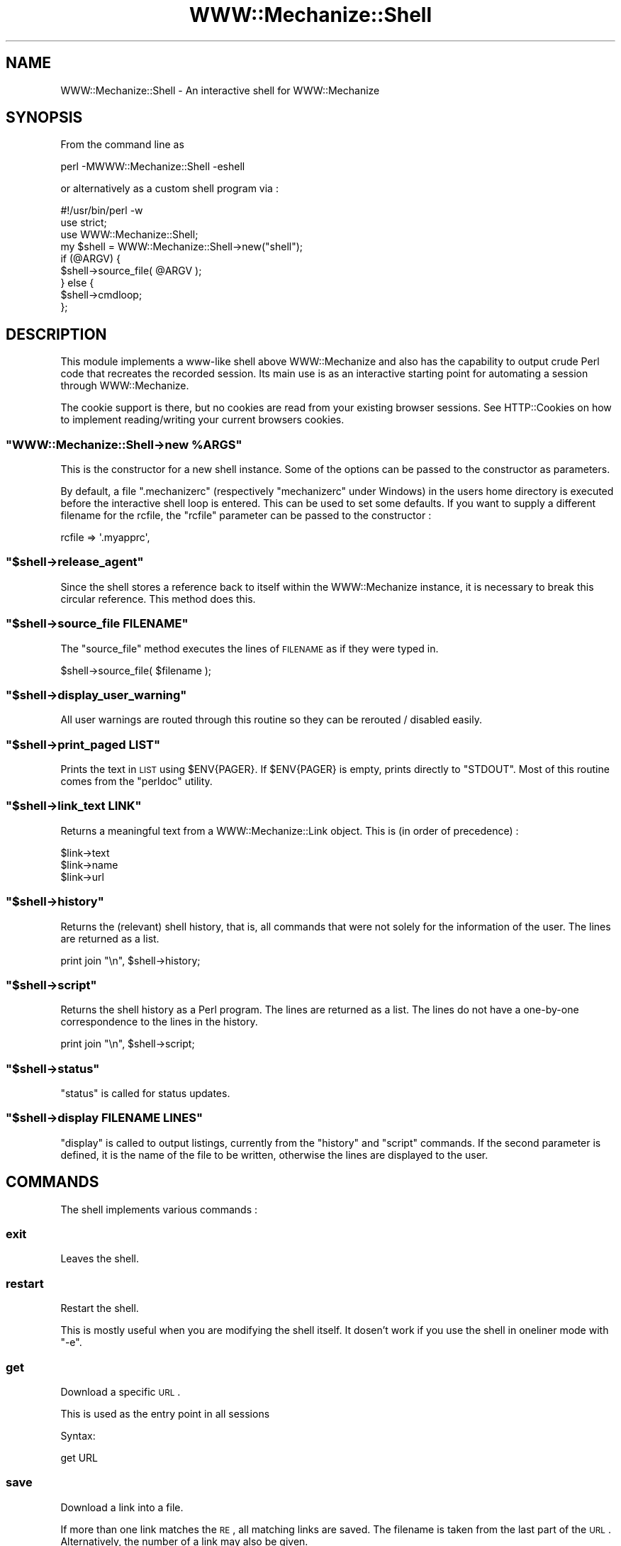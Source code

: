 .\" Automatically generated by Pod::Man 2.23 (Pod::Simple 3.14)
.\"
.\" Standard preamble:
.\" ========================================================================
.de Sp \" Vertical space (when we can't use .PP)
.if t .sp .5v
.if n .sp
..
.de Vb \" Begin verbatim text
.ft CW
.nf
.ne \\$1
..
.de Ve \" End verbatim text
.ft R
.fi
..
.\" Set up some character translations and predefined strings.  \*(-- will
.\" give an unbreakable dash, \*(PI will give pi, \*(L" will give a left
.\" double quote, and \*(R" will give a right double quote.  \*(C+ will
.\" give a nicer C++.  Capital omega is used to do unbreakable dashes and
.\" therefore won't be available.  \*(C` and \*(C' expand to `' in nroff,
.\" nothing in troff, for use with C<>.
.tr \(*W-
.ds C+ C\v'-.1v'\h'-1p'\s-2+\h'-1p'+\s0\v'.1v'\h'-1p'
.ie n \{\
.    ds -- \(*W-
.    ds PI pi
.    if (\n(.H=4u)&(1m=24u) .ds -- \(*W\h'-12u'\(*W\h'-12u'-\" diablo 10 pitch
.    if (\n(.H=4u)&(1m=20u) .ds -- \(*W\h'-12u'\(*W\h'-8u'-\"  diablo 12 pitch
.    ds L" ""
.    ds R" ""
.    ds C` ""
.    ds C' ""
'br\}
.el\{\
.    ds -- \|\(em\|
.    ds PI \(*p
.    ds L" ``
.    ds R" ''
'br\}
.\"
.\" Escape single quotes in literal strings from groff's Unicode transform.
.ie \n(.g .ds Aq \(aq
.el       .ds Aq '
.\"
.\" If the F register is turned on, we'll generate index entries on stderr for
.\" titles (.TH), headers (.SH), subsections (.SS), items (.Ip), and index
.\" entries marked with X<> in POD.  Of course, you'll have to process the
.\" output yourself in some meaningful fashion.
.ie \nF \{\
.    de IX
.    tm Index:\\$1\t\\n%\t"\\$2"
..
.    nr % 0
.    rr F
.\}
.el \{\
.    de IX
..
.\}
.\"
.\" Accent mark definitions (@(#)ms.acc 1.5 88/02/08 SMI; from UCB 4.2).
.\" Fear.  Run.  Save yourself.  No user-serviceable parts.
.    \" fudge factors for nroff and troff
.if n \{\
.    ds #H 0
.    ds #V .8m
.    ds #F .3m
.    ds #[ \f1
.    ds #] \fP
.\}
.if t \{\
.    ds #H ((1u-(\\\\n(.fu%2u))*.13m)
.    ds #V .6m
.    ds #F 0
.    ds #[ \&
.    ds #] \&
.\}
.    \" simple accents for nroff and troff
.if n \{\
.    ds ' \&
.    ds ` \&
.    ds ^ \&
.    ds , \&
.    ds ~ ~
.    ds /
.\}
.if t \{\
.    ds ' \\k:\h'-(\\n(.wu*8/10-\*(#H)'\'\h"|\\n:u"
.    ds ` \\k:\h'-(\\n(.wu*8/10-\*(#H)'\`\h'|\\n:u'
.    ds ^ \\k:\h'-(\\n(.wu*10/11-\*(#H)'^\h'|\\n:u'
.    ds , \\k:\h'-(\\n(.wu*8/10)',\h'|\\n:u'
.    ds ~ \\k:\h'-(\\n(.wu-\*(#H-.1m)'~\h'|\\n:u'
.    ds / \\k:\h'-(\\n(.wu*8/10-\*(#H)'\z\(sl\h'|\\n:u'
.\}
.    \" troff and (daisy-wheel) nroff accents
.ds : \\k:\h'-(\\n(.wu*8/10-\*(#H+.1m+\*(#F)'\v'-\*(#V'\z.\h'.2m+\*(#F'.\h'|\\n:u'\v'\*(#V'
.ds 8 \h'\*(#H'\(*b\h'-\*(#H'
.ds o \\k:\h'-(\\n(.wu+\w'\(de'u-\*(#H)/2u'\v'-.3n'\*(#[\z\(de\v'.3n'\h'|\\n:u'\*(#]
.ds d- \h'\*(#H'\(pd\h'-\w'~'u'\v'-.25m'\f2\(hy\fP\v'.25m'\h'-\*(#H'
.ds D- D\\k:\h'-\w'D'u'\v'-.11m'\z\(hy\v'.11m'\h'|\\n:u'
.ds th \*(#[\v'.3m'\s+1I\s-1\v'-.3m'\h'-(\w'I'u*2/3)'\s-1o\s+1\*(#]
.ds Th \*(#[\s+2I\s-2\h'-\w'I'u*3/5'\v'-.3m'o\v'.3m'\*(#]
.ds ae a\h'-(\w'a'u*4/10)'e
.ds Ae A\h'-(\w'A'u*4/10)'E
.    \" corrections for vroff
.if v .ds ~ \\k:\h'-(\\n(.wu*9/10-\*(#H)'\s-2\u~\d\s+2\h'|\\n:u'
.if v .ds ^ \\k:\h'-(\\n(.wu*10/11-\*(#H)'\v'-.4m'^\v'.4m'\h'|\\n:u'
.    \" for low resolution devices (crt and lpr)
.if \n(.H>23 .if \n(.V>19 \
\{\
.    ds : e
.    ds 8 ss
.    ds o a
.    ds d- d\h'-1'\(ga
.    ds D- D\h'-1'\(hy
.    ds th \o'bp'
.    ds Th \o'LP'
.    ds ae ae
.    ds Ae AE
.\}
.rm #[ #] #H #V #F C
.\" ========================================================================
.\"
.IX Title "WWW::Mechanize::Shell 3"
.TH WWW::Mechanize::Shell 3 "2011-01-06" "perl v5.12.3" "User Contributed Perl Documentation"
.\" For nroff, turn off justification.  Always turn off hyphenation; it makes
.\" way too many mistakes in technical documents.
.if n .ad l
.nh
.SH "NAME"
WWW::Mechanize::Shell \- An interactive shell for WWW::Mechanize
.SH "SYNOPSIS"
.IX Header "SYNOPSIS"
From the command line as
.PP
.Vb 1
\&  perl \-MWWW::Mechanize::Shell \-eshell
.Ve
.PP
or alternatively as a custom shell program via :
.PP
.Vb 3
\&  #!/usr/bin/perl \-w
\&  use strict;
\&  use WWW::Mechanize::Shell;
\&
\&  my $shell = WWW::Mechanize::Shell\->new("shell");
\&
\&  if (@ARGV) {
\&    $shell\->source_file( @ARGV );
\&  } else {
\&    $shell\->cmdloop;
\&  };
.Ve
.SH "DESCRIPTION"
.IX Header "DESCRIPTION"
This module implements a www-like shell above WWW::Mechanize
and also has the capability to output crude Perl code that recreates
the recorded session. Its main use is as an interactive starting point
for automating a session through WWW::Mechanize.
.PP
The cookie support is there, but no cookies are read from your existing
browser sessions. See HTTP::Cookies on how to implement reading/writing
your current browsers cookies.
.ie n .SS """WWW::Mechanize::Shell\->new %ARGS"""
.el .SS "\f(CWWWW::Mechanize::Shell\->new %ARGS\fP"
.IX Subsection "WWW::Mechanize::Shell->new %ARGS"
This is the constructor for a new shell instance. Some of the options
can be passed to the constructor as parameters.
.PP
By default, a file \f(CW\*(C`.mechanizerc\*(C'\fR (respectively \f(CW\*(C`mechanizerc\*(C'\fR under Windows)
in the users home directory is executed before the interactive shell loop is
entered. This can be used to set some defaults. If you want to supply a different
filename for the rcfile, the \f(CW\*(C`rcfile\*(C'\fR parameter can be passed to the constructor :
.PP
.Vb 1
\&  rcfile => \*(Aq.myapprc\*(Aq,
.Ve
.ie n .SS """$shell\->release_agent"""
.el .SS "\f(CW$shell\->release_agent\fP"
.IX Subsection "$shell->release_agent"
Since the shell stores a reference back to itself within the
WWW::Mechanize instance, it is necessary to break this
circular reference. This method does this.
.ie n .SS """$shell\->source_file FILENAME"""
.el .SS "\f(CW$shell\->source_file FILENAME\fP"
.IX Subsection "$shell->source_file FILENAME"
The \f(CW\*(C`source_file\*(C'\fR method executes the lines of \s-1FILENAME\s0
as if they were typed in.
.PP
.Vb 1
\&  $shell\->source_file( $filename );
.Ve
.ie n .SS """$shell\->display_user_warning"""
.el .SS "\f(CW$shell\->display_user_warning\fP"
.IX Subsection "$shell->display_user_warning"
All user warnings are routed through this routine
so they can be rerouted / disabled easily.
.ie n .SS """$shell\->print_paged LIST"""
.el .SS "\f(CW$shell\->print_paged LIST\fP"
.IX Subsection "$shell->print_paged LIST"
Prints the text in \s-1LIST\s0 using \f(CW$ENV{PAGER}\fR. If \f(CW$ENV{PAGER}\fR
is empty, prints directly to \f(CW\*(C`STDOUT\*(C'\fR. Most of this routine
comes from the \f(CW\*(C`perldoc\*(C'\fR utility.
.ie n .SS """$shell\->link_text LINK"""
.el .SS "\f(CW$shell\->link_text LINK\fP"
.IX Subsection "$shell->link_text LINK"
Returns a meaningful text from a WWW::Mechanize::Link object. This is (in order of
precedence) :
.PP
.Vb 3
\&    $link\->text
\&    $link\->name
\&    $link\->url
.Ve
.ie n .SS """$shell\->history"""
.el .SS "\f(CW$shell\->history\fP"
.IX Subsection "$shell->history"
Returns the (relevant) shell history, that is, all commands
that were not solely for the information of the user. The
lines are returned as a list.
.PP
.Vb 1
\&  print join "\en", $shell\->history;
.Ve
.ie n .SS """$shell\->script"""
.el .SS "\f(CW$shell\->script\fP"
.IX Subsection "$shell->script"
Returns the shell history as a Perl program. The
lines are returned as a list. The lines do not have
a one-by-one correspondence to the lines in the history.
.PP
.Vb 1
\&  print join "\en", $shell\->script;
.Ve
.ie n .SS """$shell\->status"""
.el .SS "\f(CW$shell\->status\fP"
.IX Subsection "$shell->status"
\&\f(CW\*(C`status\*(C'\fR is called for status updates.
.ie n .SS """$shell\->display FILENAME LINES"""
.el .SS "\f(CW$shell\->display FILENAME LINES\fP"
.IX Subsection "$shell->display FILENAME LINES"
\&\f(CW\*(C`display\*(C'\fR is called to output listings, currently from the
\&\f(CW\*(C`history\*(C'\fR and \f(CW\*(C`script\*(C'\fR commands. If the second parameter
is defined, it is the name of the file to be written,
otherwise the lines are displayed to the user.
.SH "COMMANDS"
.IX Header "COMMANDS"
The shell implements various commands :
.SS "exit"
.IX Subsection "exit"
Leaves the shell.
.SS "restart"
.IX Subsection "restart"
Restart the shell.
.PP
This is mostly useful when you are modifying the shell itself. It dosen't
work if you use the shell in oneliner mode with \f(CW\*(C`\-e\*(C'\fR.
.SS "get"
.IX Subsection "get"
Download a specific \s-1URL\s0.
.PP
This is used as the entry point in all sessions
.PP
Syntax:
.PP
.Vb 1
\&  get URL
.Ve
.SS "save"
.IX Subsection "save"
Download a link into a file.
.PP
If more than one link matches the \s-1RE\s0, all matching links are
saved. The filename is taken from the last part of the
\&\s-1URL\s0. Alternatively, the number of a link may also be given.
.PP
Syntax:
.PP
.Vb 1
\&  save RE
.Ve
.SS "content"
.IX Subsection "content"
Display the content for the current page.
.PP
Syntax: content [\s-1FILENAME\s0]
.PP
If the \s-1FILENAME\s0 argument is provided, save the content to the file.
.PP
A trailing \*(L"\en\*(R" is added to the end of the content when using the
shell, so this might not be ideally suited to save binary files without
manual editing of the produced script.
.SS "title"
.IX Subsection "title"
Display the current page title as found
in the \f(CW\*(C`<TITLE>\*(C'\fR tag.
.SS "headers"
.IX Subsection "headers"
Prints all \f(CW\*(C`<H1>\*(C'\fR through \f(CW\*(C`<H5>\*(C'\fR strings found in the content,
indented accordingly.  With an argument, prints only those
levels; e.g., \f(CW\*(C`headers 145\*(C'\fR prints H1,H4,H5 strings only.
.SS "ua"
.IX Subsection "ua"
Get/set the current user agent
.PP
Syntax:
.PP
.Vb 2
\&  # fake Internet Explorer
\&  ua "Mozilla/4.0 (compatible; MSIE 4.01; Windows 98)"
\&
\&  # fake QuickTime v5
\&  ua "QuickTime (qtver=5.0.2;os=Windows NT 5.0Service Pack 2)"
\&
\&  # fake Mozilla/Gecko based
\&  ua "Mozilla/5.001 (windows; U; NT4.0; en\-us) Gecko/25250101"
\&
\&  # set empty user agent :
\&  ua ""
.Ve
.SS "links"
.IX Subsection "links"
Display all links on a page
.PP
The links numbers displayed can used by \f(CW\*(C`open\*(C'\fR to directly
select a link to follow.
.SS "parse"
.IX Subsection "parse"
Dump the output of HTML::TokeParser of the current content
.SS "forms"
.IX Subsection "forms"
Display all forms on the current page.
.SS "form"
.IX Subsection "form"
Select the form named \s-1NAME\s0
.PP
If \s-1NAME\s0 matches \f(CW\*(C`/^\ed+$/\*(C'\fR, it is assumed to be the (1\-based) index
of the form to select. There is no way of selecting a numerically
named form by its name.
.SS "dump"
.IX Subsection "dump"
Dump the values of the current form
.SS "value"
.IX Subsection "value"
Set a form value
.PP
Syntax:
.PP
.Vb 1
\&  value NAME [VALUE]
.Ve
.SS "tick"
.IX Subsection "tick"
Set checkbox marks
.PP
Syntax:
.PP
.Vb 1
\&  tick NAME VALUE(s)
.Ve
.PP
If no value is given, all boxes are checked.
.SS "untick"
.IX Subsection "untick"
Remove checkbox marks
.PP
Syntax:
.PP
.Vb 1
\&  untick NAME VALUE(s)
.Ve
.PP
If no value is given, all marks are removed.
.SS "submit"
.IX Subsection "submit"
submits the form without clicking on any button
.SS "click"
.IX Subsection "click"
Clicks on the button named \s-1NAME\s0.
.PP
No regular expression expansion is done on \s-1NAME\s0.
.PP
Syntax:
.PP
.Vb 1
\&  click NAME
.Ve
.PP
If you have a button that has no name (displayed as \s-1NONAME\s0),
use
.PP
.Vb 1
\&  click ""
.Ve
.PP
to click on it.
.SS "open"
.IX Subsection "open"
<open> accepts one argument, which can be a regular expression or the number
of a link on the page, starting at zero. These numbers are displayed by the
\&\f(CW\*(C`links\*(C'\fR function. It goes directly to the page if a number is used
or if the \s-1RE\s0 has one match. Otherwise, a list of links matching
the regular expression is displayed.
.PP
The regular expression should start and end with \*(L"/\*(R".
.PP
Syntax:
.PP
.Vb 1
\&  open  [ RE | # ]
.Ve
.SS "back"
.IX Subsection "back"
Go back one page in the browser page history.
.SS "reload"
.IX Subsection "reload"
Repeat the last request, thus reloading the current page.
.PP
Note that also \s-1POST\s0 requests are blindly repeated, as this command
is mostly intended to be used when testing server side code.
.SS "browse"
.IX Subsection "browse"
Open the web browser with the current page
.PP
Displays the current page in the browser.
.SS "set"
.IX Subsection "set"
Set a shell option
.PP
Syntax:
.PP
.Vb 1
\&   set OPTION [value]
.Ve
.PP
The command lists all valid options. Here is a short overview over
the different options available :
.PP
.Vb 9
\&    autosync      \- automatically synchronize the browser window
\&    autorestart   \- restart the shell when any required module changes
\&                    This does not work with C<\-e> oneliners.
\&    watchfiles    \- watch all required modules for changes
\&    cookiefile    \- the file where to store all cookies
\&    dumprequests  \- dump all requests to STDOUT
\&    dumpresponses \- dump the headers of the responses to STDOUT
\&    verbose       \- print commands to STDERR as they are run,
\&                    when sourcing from a file
.Ve
.SS "history"
.IX Subsection "history"
Display your current session history as the relevant commands.
.PP
Syntax:
.PP
.Vb 1
\&  history [FILENAME]
.Ve
.PP
Commands that have no influence on the browser state are not added
to the history. If a parameter is given to the \f(CW\*(C`history\*(C'\fR command,
the history is saved to that file instead of displayed onscreen.
.SS "script"
.IX Subsection "script"
Display your current session history as a Perl script using WWW::Mechanize.
.PP
Syntax:
.PP
.Vb 1
\&  script [FILENAME]
.Ve
.PP
If a parameter is given to the \f(CW\*(C`script\*(C'\fR command, the script is saved to
that file instead of displayed on the console.
.PP
This command was formerly known as \f(CW\*(C`history\*(C'\fR.
.SS "comment"
.IX Subsection "comment"
Adds a comment to the script and the history. The comment
is prepended with a \en to increase readability.
.SS "fillout"
.IX Subsection "fillout"
Fill out the current form
.PP
Interactively asks the values hat have no preset
value via the autofill command.
.SS "auth"
.IX Subsection "auth"
Set basic authentication credentials.
.PP
Syntax:
.PP
.Vb 1
\&  auth user password
.Ve
.PP
If you know the authority and the realm in advance, you can
presupply the credentials, for example at the start of the script :
.PP
.Vb 4
\&        >auth corion secret
\&        >get http://www.example.com
\&        Retrieving http://www.example.com(200)
\&        http://www.example.com>
.Ve
.SS "table"
.IX Subsection "table"
Display a table described by the columns \s-1COLUMNS\s0.
.PP
Syntax:
.PP
.Vb 1
\&  table COLUMNS
.Ve
.PP
Example:
.PP
.Vb 1
\&  table Product Price Description
.Ve
.PP
If there is a table on the current page that has in its first row the three
columns \f(CW\*(C`Product\*(C'\fR, \f(CW\*(C`Price\*(C'\fR and \f(CW\*(C`Description\*(C'\fR (not necessarily in that order),
the script will display these columns of the whole table.
.PP
The \f(CW\*(C`HTML::TableExtract\*(C'\fR module is needed for this feature.
.SS "tables"
.IX Subsection "tables"
Display a list of tables.
.PP
Syntax:
.PP
.Vb 1
\&  tables
.Ve
.PP
This command will display the top row for every
table on the current page. This is convenient if you want
to find out what the exact spellings for each column are.
.PP
The command does not always work nice, for example if a
site uses tables for layout, it will be harder to guess
what tables are irrelevant and what tables are relevant.
.PP
HTML::TableExtract is needed for this feature.
.SS "cookies"
.IX Subsection "cookies"
Set the cookie file name
.PP
Syntax:
.PP
.Vb 1
\&  cookies FILENAME
.Ve
.SS "autofill"
.IX Subsection "autofill"
Define an automatic value
.PP
Sets a form value to be filled automatically. The \s-1NAME\s0 parameter is
the WWW::Mechanize::FormFiller::Value subclass you want to use. For
session fields, \f(CW\*(C`Keep\*(C'\fR is a good candidate, for interactive stuff,
\&\f(CW\*(C`Ask\*(C'\fR is a value implemented by the shell.
.PP
A field name starting and ending with a slash (\f(CW\*(C`/\*(C'\fR) is taken to be
a regular expression and will be applied to all fields with their
name matching the expression. A field with a matching name still
takes precedence over the regular expression.
.PP
Syntax:
.PP
.Vb 1
\&  autofill NAME [PARAMETERS]
.Ve
.PP
Examples:
.PP
.Vb 5
\&  autofill login Fixed corion
\&  autofill password Ask
\&  autofill selection Random red green orange
\&  autofill session Keep
\&  autofill "/date$/" Random::Date string "%m/%d/%Y"
.Ve
.SS "eval"
.IX Subsection "eval"
Evaluate Perl code and print the result
.PP
Syntax:
.PP
.Vb 1
\&  eval CODE
.Ve
.PP
For the generated scripts, anything matching the regular expression
\&\f(CW\*(C`/\e$self\->agent\eb/\*(C'\fR is automatically
replaced by \f(CW$agent\fR in your eval code, to do the Right Thing.
.PP
Examples:
.PP
.Vb 2
\&  # Say hello
\&  eval "Hello World"
\&
\&  # And take a look at the current content type
\&  eval $self\->agent\->ct
.Ve
.SS "source"
.IX Subsection "source"
Execute a batch of commands from a file
.PP
Syntax:
.PP
.Vb 1
\&  source FILENAME
.Ve
.SS "versions"
.IX Subsection "versions"
Print the version numbers of important modules
.PP
Syntax:
.PP
.Vb 1
\&  versions
.Ve
.SS "timeout"
.IX Subsection "timeout"
Set new timeout value for the agent. Effects all subsequent
requests. \s-1VALUE\s0 is in seconds.
.PP
Syntax:
.PP
.Vb 1
\&  timeout VALUE
.Ve
.SS "ct"
.IX Subsection "ct"
prints the content type of the most current response.
.PP
Syntax:
.PP
.Vb 1
\&  ct
.Ve
.SS "referrer"
.IX Subsection "referrer"
set the value of the Referer: header
.PP
Syntax:
.PP
.Vb 2
\&  referer URL
\&  referrer URL
.Ve
.SS "referer"
.IX Subsection "referer"
Alias for referrer
.SS "response"
.IX Subsection "response"
display the last server response
.ie n .SS """$shell\->munge_code( CODE )"""
.el .SS "\f(CW$shell\->munge_code( CODE )\fP"
.IX Subsection "$shell->munge_code( CODE )"
Munges a coderef to become code fit for
output independent of WWW::Mechanize::Shell.
.ie n .SS """shell"""
.el .SS "\f(CWshell\fP"
.IX Subsection "shell"
This subroutine is exported by default as a convenience method
so that the following oneliner invocation works:
.PP
.Vb 1
\&    perl \-MWWW::Mechanize::Shell \-eshell
.Ve
.PP
You can pass constructor arguments to this
routine as well. Any scripts given in \f(CW@ARGV\fR
will be run. If \f(CW@ARGV\fR is empty,
an interactive loop will be started.
.SH "SAMPLE SESSIONS"
.IX Header "SAMPLE SESSIONS"
.SS "Entering values"
.IX Subsection "Entering values"
.Vb 7
\&  # Search for a term on Google
\&  get http://www.google.com
\&  value q "Corions Homepage"
\&  click btnG
\&  script
\&  # (yes, this is a bad example of automating, as Google
\&  #  already has a Perl API. But other sites don\*(Aqt)
.Ve
.SS "Retrieving a table"
.IX Subsection "Retrieving a table"
.Vb 6
\&  get http://www.perlmonks.org
\&  open "/Saints in/"
\&  table User Experience Level
\&  script
\&  # now you have a program that gives you a csv file of
\&  # that table.
.Ve
.SS "Uploading a file"
.IX Subsection "Uploading a file"
.Vb 3
\&  get http://aliens:xxxxx/
\&  value f path/to/file
\&  click "upload"
.Ve
.SS "Batch download"
.IX Subsection "Batch download"
.Vb 3
\&  # download prerelease versions of my modules
\&  get http://www.corion.net/perl\-dev
\&  save /.tar.gz$/
.Ve
.SH "REGULAR EXPRESSION SYNTAX"
.IX Header "REGULAR EXPRESSION SYNTAX"
Some commands take regular expressions as parameters. A regular
expression \fBmust\fR be a single parameter matching \f(CW\*(C`^/.*/([isxm]+)?$\*(C'\fR, so
you have to use quotes around it if the expression contains spaces :
.PP
.Vb 2
\&  /link_foo/       # will match as (?\-xims:link_foo)
\&  "/link foo/"     # will match as (?\-xims:link foo)
.Ve
.PP
Slashes do not need to be escaped, as the shell knows that a \s-1RE\s0 starts and
ends with a slash :
.PP
.Vb 2
\&  /link/foo/       # will match as (?\-xims:link/foo)
\&  "/link/ /foo/"   # will match as (?\-xims:link/\es/foo)
.Ve
.PP
The \f(CW\*(C`/i\*(C'\fR modifier works as expected.
If you desire more power over the regular expressions, consider dropping
to Perl or recommend me a good parser module for regular expressions.
.SH "DISPLAYING HTML"
.IX Header "DISPLAYING HTML"
WWW::Mechanize::Shell now uses the module HTML::Display
to display the \s-1HTML\s0 of the current page in your browser.
Have a look at the documentation of HTML::Display how to
make it use your browser of choice in the case it does not
already guess it correctly.
.SH "FILLING FORMS VIA CUSTOM CODE"
.IX Header "FILLING FORMS VIA CUSTOM CODE"
If you want to stay within the confines of the shell, but still
want to fill out forms using custom Perl code, here is a recipe
how to achieve this :
.PP
Code passed to the \f(CW\*(C`eval\*(C'\fR command gets evalutated in the WWW::Mechanize::Shell
namespace. You can inject new subroutines there and these get picked
up by the Callback class of WWW::Mechanize::FormFiller :
.PP
.Vb 4
\&  # Fill in the "date" field with the current date/time as string
\&  eval sub &::custom_today { scalar localtime };
\&  autofill date Callback WWW::Mechanize::Shell::custom_today
\&  fillout
.Ve
.PP
This method can also be used to retrieve data from shell scripts :
.PP
.Vb 5
\&  # Fill in the "date" field with the current date/time as string
\&  # works only if there is a program "date"
\&  eval sub &::custom_today { chomp \`date\` };
\&  autofill date Callback WWW::Mechanize::Shell::custom_today
\&  fillout
.Ve
.PP
As the namespace is different between the shell and the generated
script, make sure you always fully qualify your subroutine names,
either in your own namespace or in the main namespace.
.SH "GENERATED SCRIPTS"
.IX Header "GENERATED SCRIPTS"
The \f(CW\*(C`script\*(C'\fR command outputs a skeleton script that reproduces
your actions as done in the current session. It pulls in
\&\f(CW\*(C`WWW::Mechanize::FormFiller\*(C'\fR, which is possibly not needed. You
should add some error and connection checking afterwards.
.SH "ADDING FIELDS TO HTML"
.IX Header "ADDING FIELDS TO HTML"
If you are automating a JavaScript dependent site, you will encounter
JavaScript like this :
.PP
.Vb 3
\&    <script>
\&      document.write( "<input type=submit name=submit>" );
\&    </script>
.Ve
.PP
HTML::Form will not know about this and will not have provided a
submit button for you (understandably). If you want to create such
a submit button from within your automation script, use the following
code :
.PP
.Vb 1
\&  $agent\->current_form\->push_input( submit => { name => "submit", value =>"submit" } );
.Ve
.PP
This also works for other dynamically generated input fields.
.PP
To fake an input field from within a shell session, use the \f(CW\*(C`eval\*(C'\fR command :
.PP
.Vb 1
\&  eval $self\->agent\->current_form\->push_input(submit=>{name=>"submit",value=>"submit"});
.Ve
.PP
And yes, the generated script should do the Right Thing for this eval as well.
.SH "LOCAL FILES"
.IX Header "LOCAL FILES"
If you want to use the shell on a local file without setting up a \f(CW\*(C`http\*(C'\fR server
to serve the file, you can use the \f(CW\*(C`file:\*(C'\fR \s-1URI\s0 scheme to load it into the \*(L"browser\*(R":
.PP
.Vb 2
\&  get file:local.html
\&  forms
.Ve
.SH "PROXY SUPPORT"
.IX Header "PROXY SUPPORT"
Currently, the proxy support is realized via a call to
the \f(CW\*(C`env_proxy\*(C'\fR method of the WWW::Mechanize object, which
loads the proxies from the environment. There is no provision made
to prevent using proxies (yet). The generated scripts also
load their proxies from the environment.
.SH "ONLINE HELP"
.IX Header "ONLINE HELP"
The online help feature is currently a bit broken in \f(CW\*(C`Term::Shell\*(C'\fR,
but a fix is in the works. Until then, you can re-enable the
dynamic online help by patching \f(CW\*(C`Term::Shell\*(C'\fR :
.PP
Remove the three lines
.PP
.Vb 3
\&      my $smry = exists $o\->{handlers}{$h}{smry}
\&    ? $o\->summary($h)
\&    : "undocumented";
.Ve
.PP
in \f(CW\*(C`sub run_help\*(C'\fR and replace them by
.PP
.Vb 1
\&      my $smry = $o\->summary($h);
.Ve
.PP
The shell works without this patch and the online help is still
available through \f(CW\*(C`perldoc WWW::Mechanize::Shell\*(C'\fR
.SH "BUGS"
.IX Header "BUGS"
Bug reports are very welcome \- please use the \s-1RT\s0 interface at
https://rt.cpan.org/NoAuth/Bugs.html?Dist=WWW\-Mechanize\-Shell or send a
descriptive mail to bug\-WWW\-Mechanize\-Shell@rt.cpan.org . Please
try to include as much (relevant) information as possible \- a test script
that replicates the undesired behaviour is welcome every time!
.IP "\(bu" 4
The two parameter version of the \f(CW\*(C`auth\*(C'\fR command guesses the realm from
the last received response. Currently a \s-1RE\s0 is used to extract the realm,
but this fails with some servers resp. in some cases. Use the four
parameter version of \f(CW\*(C`auth\*(C'\fR, or if not possible, code the extraction
in Perl, either in the final script or through \f(CW\*(C`eval\*(C'\fR commands.
.IP "\(bu" 4
The shell currently detects when you want to follow a JavaScript link and tells you
that this is not supported. It would be nicer if there was some callback mechanism
to (automatically?) extract URLs from JavaScript-infected links.
.SH "TODO"
.IX Header "TODO"
.IP "\(bu" 4
Add XPath expressions (by moving \f(CW\*(C`WWW::Mechanize\*(C'\fR from HTML::Parser to XML::XMLlib
or maybe easier, by tacking Class::XPath onto an \s-1HTML\s0 tree)
.IP "\(bu" 4
Add \f(CW\*(C`head\*(C'\fR as a command ?
.IP "\(bu" 4
Optionally silence the HTML::Parser / HTML::Forms warnings about invalid \s-1HTML\s0.
.SH "EXPORT"
.IX Header "EXPORT"
The routine \f(CW\*(C`shell\*(C'\fR is exported into the importing namespace. This
is mainly for convenience so you can use the following commandline
invocation of the shell like with \s-1CPAN\s0 :
.PP
.Vb 1
\&  perl \-MWWW::Mechanize::Shell \-e"shell"
.Ve
.SH "REPOSITORY"
.IX Header "REPOSITORY"
The public repository of this module is 
http://github.com/Corion/WWW\-Mechanize\-Shell <http://github.com/Corion/WWW-Mechanize-Shell>.
.SH "SUPPORT"
.IX Header "SUPPORT"
The public support forum of this module is
<http://perlmonks.org/>.
.SH "COPYRIGHT AND LICENSE"
.IX Header "COPYRIGHT AND LICENSE"
This library is free software; you can redistribute it and/or modify it under the same terms as Perl itself.
.PP
Copyright (C) 2002,2010 Max Maischein
.SH "AUTHOR"
.IX Header "AUTHOR"
Max Maischein, <corion@cpan.org>
.PP
Please contact me if you find bugs or otherwise improve the module. More tests are also very welcome !
.SH "SEE ALSO"
.IX Header "SEE ALSO"
WWW::Mechanize,WWW::Mechanize::FormFiller,WWW::Mechanize::Firefox
